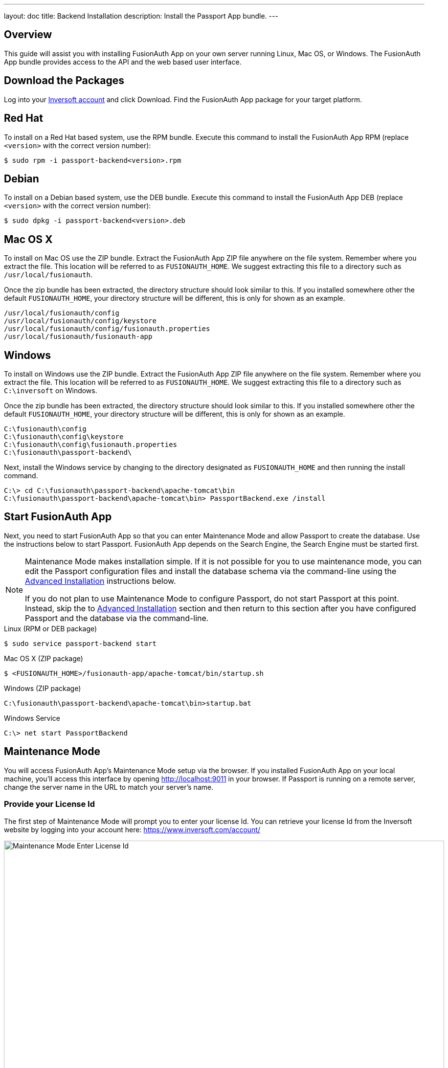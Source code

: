 ---
layout: doc
title: Backend Installation
description: Install the Passport App bundle.
---

== Overview

This guide will assist you with installing FusionAuth App on your own server running Linux, Mac OS, or Windows. The FusionAuth App
bundle provides access to the API and the web based user interface.

== Download the Packages

Log into your https://www.inversoft.com/account[Inversoft account] and click Download. Find the FusionAuth App package for your target platform.

== Red Hat

To install on a Red Hat based system, use the RPM bundle. Execute this command to install the FusionAuth App RPM (replace `<version>` with
 the correct version number):

[source,shell]
----
$ sudo rpm -i passport-backend<version>.rpm
----

== Debian

To install on a Debian based system, use the DEB bundle. Execute this command to install the FusionAuth App DEB (replace `<version>` with
 the correct version number):

[source,shell]
----
$ sudo dpkg -i passport-backend<version>.deb
----

== Mac OS X

To install on Mac OS use the ZIP bundle. Extract the FusionAuth App ZIP file anywhere on the file system. Remember where you extract the file.
 This location will be referred to as `FUSIONAUTH_HOME`. We suggest extracting this file to a directory such as `/usr/local/fusionauth`.

Once the zip bundle has been extracted, the directory structure should look similar to this. If you installed somewhere other the default `FUSIONAUTH_HOME`,
 your directory structure will be different, this is only for shown as an example.

[source,shell]
----
/usr/local/fusionauth/config
/usr/local/fusionauth/config/keystore
/usr/local/fusionauth/config/fusionauth.properties
/usr/local/fusionauth/fusionauth-app
----

== Windows

To install on Windows use the ZIP bundle. Extract the FusionAuth App ZIP file anywhere on the file system. Remember where you extract
 the file. This location will be referred to as `FUSIONAUTH_HOME`. We suggest extracting this file to a directory such as `C:\inversoft` on Windows.

Once the zip bundle has been extracted, the directory structure should look similar to this. If you installed somewhere other the default `FUSIONAUTH_HOME`,
 your directory structure will be different, this is only for shown as an example.

[source]
----
C:\fusionauth\config
C:\fusionauth\config\keystore
C:\fusionauth\config\fusionauth.properties
C:\fusionauth\passport-backend\
----

Next, install the Windows service by changing to the directory designated as `FUSIONAUTH_HOME` and then running the install command.

[source]
----
C:\> cd C:\fusionauth\passport-backend\apache-tomcat\bin
C:\fusionauth\passport-backend\apache-tomcat\bin> PassportBackend.exe /install
----

== Start FusionAuth App

Next, you need to start FusionAuth App so that you can enter Maintenance Mode and allow Passport to create the database. Use the instructions
 below to start Passport. FusionAuth App depends on the Search Engine, the Search Engine must be started first.

[NOTE]
====
Maintenance Mode makes installation simple. If it is not possible for you to use maintenance mode, you can edit the Passport configuration
 files and install the database schema via the command-line using the <<advanced-installation,Advanced Installation>> instructions below.

If you do not plan to use Maintenance Mode to configure Passport, do not start Passport at this point. Instead, skip the to <<advanced-installation,Advanced Installation>>
 section and then return to this section after you have configured Passport and the database via the command-line.
====


[source,shell]
.Linux (RPM or DEB package)
----
$ sudo service passport-backend start
----

[source,shell]
.Mac OS X (ZIP package)
----
$ <FUSIONAUTH_HOME>/fusionauth-app/apache-tomcat/bin/startup.sh
----

[source]
.Windows (ZIP package)
----
C:\fusionauth\passport-backend\apache-tomcat\bin>startup.bat
----

[source]
.Windows Service
----
C:\> net start PassportBackend
----

== Maintenance Mode

You will access FusionAuth App's Maintenance Mode setup via the browser. If you installed FusionAuth App on your local machine, you'll
access this interface by opening http://localhost:9011 in your browser. If Passport is running on a remote server, change the server
name in the URL to match your server's name.

=== Provide your License Id

The first step of Maintenance Mode will prompt you to enter your license Id. You can retrieve your license Id from the Inversoft website
by logging into your account here: https://www.inversoft.com/account/

image::maintenance-mode-license.png[Maintenance Mode Enter License Id,width=900,role=shadowed]

=== Database Configuration

The next step will be to configure the database connection to allow Passport to configure the database.

To complete this step you will need to confirm the database type, host, port and name. The connection type defaults to `MySQL` with the default
MySQL port of `3306`. If you are connecting to a PostgreSQL database the default port is `5432`, your configuration may be different.

In the Super User credentials section you will need to supply Passport with a username and password to the database so that it may create
a new database and configure the Passport schema. The provided credentials must have adequate authority to complete successfully. These credentials
are not persisted and only utilized to complete maintenance mode.

The final section labeled Passport credentials will be used to define a new database user to own the Passport schema and connect to the database
when Passport starts up. While default values for this section have been provided, at minimum the password field should be modified to utilize
a password of higher entropy. These credentials will be saved to the `fusionauth.properties` configuration file.

Click the submit button once you have completed this form and if the provided credentials and database connection information was correct
you should see an in progress panel indicating that Passport is starting up. Once this step completes Passport will be running and ready for you to
complete the initial configuration using the link:../tutorials/setup-wizard[Setup Wizard].

image::maintenance-mode-database.png[Maintenance Mode Database Configuration,width=900,role=shadowed]

== Advanced Installation

These instructions will assist you in editing the Passport Backend configuration file and installing the database schema via the command-line. If you used Maintenance Mode to configure Passport Backend, you can skip this section.

=== Database Schema

[WARNING]
====
**Security**

By default, the application is configured to connect to the database named passport on localhost with the user name passport and the password passport. For development and testing, you can use these defaults; however, we recommend a more secure password for production systems.
====

In the following examples, `<root_user>` is the name of the root user for your database. The `<root_user>` must be either the root user or a user that has privileges to create databases. For MySQL, this is generally a user named `root`, on PostgreSQL, this is generally a user named `postgres`, your configuration may vary. Run the following SQL commands to configure the database for use by Passport. Additionall, `<ordinary_user>` and `<ordinary_password>` are non-superuser accounts that are used to connect to the Passport database.

[source,shell]
.MySQL
----
# Create the passport database, replace <root_user> a valid superuser.
mysql --default-character-set=utf8 -u<root_user> -e "create database passport character set = 'utf8mb4' collate = 'utf8mb4_bin';"

# Create the non-superuser account in the database, replace <root_user> a valid superuser, <ordinary_user> a valid non-superuser and <ordinary_password> with a secure password.
mysql --default-character-set=utf8mb4 -u<root_user> -e "create user <ordinary_user> identified by '<ordinary_password>'"

# Grant ordinary user all authority to passport database, replace <root_user> a valid superuser and <ordinary_user> with your user from above.
mysql --default-character-set=utf8mb4 -u<root_user> -e "grant all on passport.* to '<ordinary_user>'@'localhost'" passport

# Create Passport schema, run this command from the directory where you have extracted the Passport Database Schema zip, replace <ordinary_user> and <ordinary_password> with the values from above.
mysql --default-character-set=utf8mb4 -u<ordinary_user> -p<ordinary_password> passport < mysql.sql
----

[source,shell]
.PostgreSQL
----
# Create the passport database, replace <root_user> a valid superuser.
psql -U<root_user> -c "CREATE DATABASE passport ENCODING 'UTF-8' LC_CTYPE 'en_US.UTF-8' LC_COLLATE 'en_US.UTF-8' TEMPLATE template0"

# Note, if installing on Windows, the Encoding values are different, replace the previous command with this version.
psql -U<root_user> -c "CREATE DATABASE passport ENCODING 'UTF-8' LC_CTYPE 'English_United States' LC_COLLATE 'English_United States' TEMPLATE template0;"

# Create the non-superuser account in the database, replace <root_user> a valid superuser, <ordinary_user> a valid non-superuser and <ordinary_password> with a secure password.
psql -U<root_user> -c "CREATE ROLE <ordinary_user> WITH LOGIN PASSWORD '<ordinary_password>';"

# Grant ordinary user all authority to passport database, replace <root_user> a valid superuser and <ordinary_user> with your user from above.
psql -U<root_user> -c "GRANT ALL PRIVILEGES ON DATABASE passport TO <ordinary_user>; ALTER DATABASE passport OWNER TO <ordinary_user>;"

# Create Passport schema, run this command from the directory where you have extracted the Passport Database Schema zip, replace <ordinary_user> with the value from above.
psql -U<ordinary_user> passport < postgresql.sql
----

=== Configuration

Before starting Passport Backend for the first time, you'll need to add your license Id and verify your database connection in the the Passport configuration. The name of this file is `fusionauth.properties`.

The configuration file may be found in the following directory, assuming you installed in the default locations. If you have installed in an alternate location, the path to this file will be different.

Windows::
  `C:\fusionauth\config`

Mac OS X or Linux::
  `/usr/local/fusionauth/config`

For more information about the other configuration options found in this file, see the link:../reference/configuration[Configuration Reference] section.

Find the license Id field at the top of this configuration file and enter your license Id. You can find your License Id by logging into your account at https://www.inversoft.com/account/.

[source,ini]
.License Id
----
license.id=
----

Find the default database JDBC url, username and password values, verify this information is correct. The default JDBC url is configured for MySQL, if you're using PostgreSQL you'll need to update the URL. See the `database.url` property documentation in link:../reference/configuration[Configuration Reference] for more information.

[NOTE]
====
If you are using MySQL, your `database.url` property must have a parameter at the end like this: `?serverTimezone=UTC`. The `?` character is the same as a standard URL parameter, so if you have additional parameters, you should only have a single `?` and parameters should be separated by `&`.
====

[source,ini]
.Database Configuration
----
database.url=jdbc:mysql://localhost:3306/passport?serverTimezone=UTC
database.username=passport
database.password=passport
----

Passport Backend should now be configured, the database should be created and everything should be ready to run. You can start Passport Backend using the instructions in the <<Start Passport Backend>> section above.